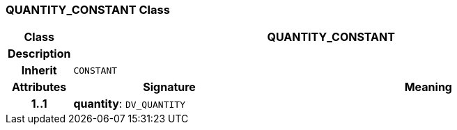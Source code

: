 === QUANTITY_CONSTANT Class

[cols="^1,3,5"]
|===
h|*Class*
2+^h|*QUANTITY_CONSTANT*

h|*Description*
2+a|

h|*Inherit*
2+|`CONSTANT`

h|*Attributes*
^h|*Signature*
^h|*Meaning*

h|*1..1*
|*quantity*: `DV_QUANTITY`
a|
|===

